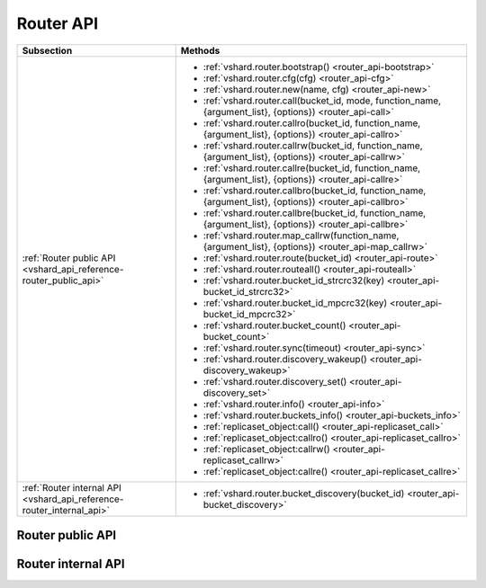 Router API
==========

..  _vshard-vshard_router:

..  container:: table

    ..  rst-class:: left-align-column-1
    ..  rst-class:: left-align-column-2

    +---------------------------------------------+-----------------------------------------------------------------------------------------------------------+
    | Subsection                                  | Methods                                                                                                   |
    +=============================================+===========================================================================================================+
    | :ref:`Router public API                     | * :ref:`vshard.router.bootstrap() <router_api-bootstrap>`                                                 |
    | <vshard_api_reference-router_public_api>`   | * :ref:`vshard.router.cfg(cfg) <router_api-cfg>`                                                          |
    |                                             | * :ref:`vshard.router.new(name, cfg) <router_api-new>`                                                    |
    |                                             | * :ref:`vshard.router.call(bucket_id, mode, function_name, {argument_list}, {options}) <router_api-call>` |
    |                                             | * :ref:`vshard.router.callro(bucket_id, function_name, {argument_list}, {options}) <router_api-callro>`   |
    |                                             | * :ref:`vshard.router.callrw(bucket_id, function_name, {argument_list}, {options}) <router_api-callrw>`   |
    |                                             | * :ref:`vshard.router.callre(bucket_id, function_name, {argument_list}, {options}) <router_api-callre>`   |
    |                                             | * :ref:`vshard.router.callbro(bucket_id, function_name, {argument_list}, {options}) <router_api-callbro>` |
    |                                             | * :ref:`vshard.router.callbre(bucket_id, function_name, {argument_list}, {options}) <router_api-callbre>` |
    |                                             | * :ref:`vshard.router.map_callrw(function_name, {argument_list}, {options}) <router_api-map_callrw>`      |
    |                                             | * :ref:`vshard.router.route(bucket_id) <router_api-route>`                                                |
    |                                             | * :ref:`vshard.router.routeall() <router_api-routeall>`                                                   |
    |                                             | * :ref:`vshard.router.bucket_id_strcrc32(key) <router_api-bucket_id_strcrc32>`                            |
    |                                             | * :ref:`vshard.router.bucket_id_mpcrc32(key) <router_api-bucket_id_mpcrc32>`                              |
    |                                             | * :ref:`vshard.router.bucket_count() <router_api-bucket_count>`                                           |
    |                                             | * :ref:`vshard.router.sync(timeout) <router_api-sync>`                                                    |
    |                                             | * :ref:`vshard.router.discovery_wakeup() <router_api-discovery_wakeup>`                                   |
    |                                             | * :ref:`vshard.router.discovery_set() <router_api-discovery_set>`                                         |
    |                                             | * :ref:`vshard.router.info() <router_api-info>`                                                           |
    |                                             | * :ref:`vshard.router.buckets_info() <router_api-buckets_info>`                                           |
    |                                             | * :ref:`replicaset_object:call() <router_api-replicaset_call>`                                            |
    |                                             | * :ref:`replicaset_object:callro() <router_api-replicaset_callro>`                                        |
    |                                             | * :ref:`replicaset_object:callrw() <router_api-replicaset_callrw>`                                        |
    |                                             | * :ref:`replicaset_object:callre() <router_api-replicaset_callre>`                                        |
    +---------------------------------------------+-----------------------------------------------------------------------------------------------------------+
    | :ref:`Router internal API                   | * :ref:`vshard.router.bucket_discovery(bucket_id) <router_api-bucket_discovery>`                          |
    | <vshard_api_reference-router_internal_api>` |                                                                                                           |
    +---------------------------------------------+-----------------------------------------------------------------------------------------------------------+

..  _vshard_api_reference-router_public_api:

Router public API
-----------------

..  _router_api-bootstrap:

..  function:: vshard.router.bootstrap()

    Perform the initial cluster bootstrap and distribute all buckets across the
    replica sets.

    :param timeout: a number of seconds before ending a bootstrap attempt as
                    unsuccessful.
                    Recreate the cluster in case of bootstrap timeout.
    :param if_not_bootstrapped: by default is set to ``false`` that means raise
                                an error, when the cluster is already
                                bootstrapped. ``True`` means consider an already
                                bootstrapped cluster a success.

    **Example:**

    ..  code-block:: lua

        vshard.router.bootstrap({timeout = 4, if_not_bootstrapped = true})

    ..  NOTE::

        To detect whether a cluster is bootstrapped, ``vshard`` looks for at least
        one bucket in the whole cluster. If the cluster was bootstrapped only
        partially (for example, due to an error during the first bootstrap), then
        it will be considered a bootstrapped cluster on a next bootstrap call
        with ``if_not_bootstrapped``. So this is still a bad practice. Avoid
        calling ``bootstrap()`` multiple times.

..  _router_api-cfg:

..  function:: vshard.router.cfg(cfg)

    Configure the database and start sharding for the specified ``router``
    instance. See the :ref:`sample configuration <vshard-config-cluster-example>`.

    :param cfg: a configuration table

..  _router_api-new:

..  function:: vshard.router.new(name, cfg)

    Create a new router instance. ``vshard`` supports multiple routers in a
    single Tarantool instance. Each router can be connected to any ``vshard``
    cluster, and multiple routers can be connected to the same cluster.

    A router created via ``vshard.router.new()`` works in the same way as
    a static router, but the method name is preceded by a colon
    (``vshard.router:method_name(...)``), while for a static router
    the method name is preceded by a period (``vshard.router.method_name(...)``).

    A static router can be obtained via the ``vshard.router.static()`` method
    and then used like a router created via the ``vshard.router.new()``
    method.

    .. NOTE::

        ``box.cfg`` is shared among all the routers of a single instance.

    :param name: a router instance name. This name is used as a prefix in logs of
                 the router and must be unique within the instance
    :param cfg: a configuration table. See the
                :ref:`sample configuration <vshard-config-cluster-example>`.

    :Return: a router instance, if created successfully; otherwise, nil and an
             error object

..  _router_api-call:

..  function:: vshard.router.call(bucket_id, mode, function_name, {argument_list}, {options})

    Call the function identified by function-name on the shard storing the bucket
    identified by bucket_id.
    See the :ref:`Processing requests <vshard-process-requests>` section
    for details on function operation.

    :param bucket_id: a bucket identifier
    :param mode: either a string = 'read'|'write', or a map with mode='read'|'write' and/or prefer_replica=true|false and/or balance=true|false.
    :param function_name: a function to execute
    :param argument_list: an array of the function's arguments
    :param options:

        * ``timeout``—a request timeout, in seconds. If the ``router`` cannot identify a
          shard with the specified ``bucket_id``, the operation will be repeated until the
          timeout is reached.

        * other :ref:`net.box options <net_box-options>`, such as ``is_async``,
          ``buffer``, ``on_push`` are also supported.

    The mode parameter has two possible forms: a string or a map. Examples of the string form are:
    ``'read'``, ``'write'``. Examples of the map form are: ``{mode='read'}``, ``{mode='write'}``,
    ``{mode='read', prefer_replica=true}``, ``{mode='read', balance=true}``,
    ``{mode='read', prefer_replica=true, balance=true}``.

    If ``'write'`` is specified then the target is the master.

    If ``prefer_replica=true`` is specified then the preferred target is one of the replicas, but
    the target is the master if there is no conveniently available replica.

    It may be good to specify prefer_replica=true for functions which are expensive in terms
    of resource use, to avoid slowing down the master.

    If ``balance=true`` then there is load balancing—reads are distributed over all the nodes
    in the replica set in round-robin fashion, with a preference for replicas if
    prefer_replica=true is also set.

    :Return: The original return value of the executed function, or ``nil`` and
             error object. The error object has a type attribute equal to
             ``ShardingError`` or one of the regular Tarantool errors
             (``ClientError``, ``OutOfMemory``, ``SocketError``, etc.).

             ``ShardingError`` is returned on errors specific for sharding:
             the master is missing, wrong bucket id, etc. It has an attribute code
             containing one of the values from the ``vshard.error.code.*`` LUA table, an
             optional attribute containing a message with the human-readable error description,
             and other attributes specific for the error code.

    **Examples:**

    To call ``customer_add`` function from ``vshard/example``, say:

    ..  code-block:: lua

        vshard.router.call(100,
                           'write',
                           'customer_add',
                           {{customer_id = 2, bucket_id = 100, name = 'name2', accounts = {}}},
                           {timeout = 5})
        -- or, the same thing but with a map for the second argument
        vshard.router.call(100,
                           {mode='write'},
                           'customer_add',
                           {{customer_id = 2, bucket_id = 100, name = 'name2', accounts = {}}},
                           {timeout = 5})

..  _router_api-callro:

..  function:: vshard.router.callro(bucket_id, function_name, {argument_list}, {options})

    Call the function identified by function-name on the shard storing the bucket identified by bucket_id,
    in read-only mode (similar to calling vshard.router.call
    with mode='read'). See the
    :ref:`Processing requests <vshard-process-requests>` section for details on
    function operation.

    :param bucket_id: a bucket identifier
    :param function_name: a function to execute
    :param argument_list: an array of the function's arguments
    :param options:

        * ``timeout``—a request timeout, in seconds. In case the ``router`` cannot identify a
          shard with the bucket id, the operation will be repeated until the
          timeout is reached.

        * other :ref:`net.box options <net_box-options>`, such as ``is_async``,
          ``buffer``, ``on_push`` are also supported.

    :Return:

    The original return value of the executed function, or ``nil`` and
    error object. The error object has a type attribute equal to ``ShardingError``
    or one of the regular Tarantool errors (``ClientError``, ``OutOfMemory``,
    ``SocketError``, etc.).

    ``ShardingError`` is returned on errors specific for sharding: the replica
    set is not available, the master is missing, wrong bucket id, etc. It has an
    attribute code containing one of the values from the ``vshard.error.code.*`` LUA table, an
    optional attribute containing a message with the human-readable error description,
    and other attributes specific for this error code.

..  _router_api-callrw:

..  function:: vshard.router.callrw(bucket_id, function_name, {argument_list}, {options})

    Call the function identified by function-name on the shard storing the bucket identified by bucket_id,
    in read-write mode (similar to calling vshard.router.call
    with mode='write'). See the :ref:`Processing requests <vshard-process-requests>` section
    for details on function operation.

    :param bucket_id: a bucket identifier
    :param function_name: a function to execute
    :param argument_list: an array of the function's arguments
    :param options:

        * ``timeout``—a request timeout, in seconds. In case the ``router`` cannot identify a
          shard with the bucket id, the operation will be repeated until the
          timeout is reached.

        * other :ref:`net.box options <net_box-options>`, such as ``is_async``,
          ``buffer``, ``on_push`` are also supported.

    :Return:

    The original return value of the executed function, or ``nil`` and
    error object. The error object has a type attribute equal to ``ShardingError``
    or one of the regular Tarantool errors (``ClientError``, ``OutOfMemory``,
    ``SocketError``, etc.).

    ``ShardingError`` is returned on errors specific for sharding: the replica
    set is not available, the master is missing, wrong bucket id, etc. It has an
    attribute code containing one of the values from the ``vshard.error.code.*`` LUA table, an
    optional attribute containing a message with the human-readable error description,
    and other attributes specific for this error code.

..  _router_api-callre:

..  function:: vshard.router.callre(bucket_id, function_name, {argument_list}, {options})

    Call the function identified by function-name on the shard storing the bucket identified by bucket_id,
    in read-only mode (similar to calling ``vshard.router.call``
    with ``mode='read'``), with preference for a replica rather than a master
    (similar to calling ``vshard.router.call`` with ``prefer_replica = true``). See the
    :ref:`Processing requests <vshard-process-requests>` section for details on
    function operation.

    :param bucket_id: a bucket identifier
    :param function_name: a function to execute
    :param argument_list: an array of the function's arguments
    :param options:

        * ``timeout``—a request timeout, in seconds. In case the ``router`` cannot identify a
          shard with the bucket id, the operation will be repeated until the
          timeout is reached.

        * other :ref:`net.box options <net_box-options>`, such as ``is_async``,
          ``buffer``, ``on_push`` are also supported.

    :Return:

    The original return value of the executed function, or ``nil`` and
    error object. The error object has a type attribute equal to ``ShardingError``
    or one of the regular Tarantool errors (``ClientError``, ``OutOfMemory``,
    ``SocketError``, etc.).

    ``ShardingError`` is returned on errors specific for sharding: the replica
    set is not available, the master is missing, wrong bucket id, etc. It has an
    attribute code containing one of the values from the ``vshard.error.code.*`` LUA table, an
    optional attribute containing a message with the human-readable error description,
    and other attributes specific for this error code.

..  _router_api-callbro:

..  function:: vshard.router.callbro(bucket_id, function_name, {argument_list}, {options})

    This has the same effect as
    :ref:`vshard.router.call() <router_api-call>`
    with mode parameter = ``{mode='read', balance=true}``.

..  _router_api-callbre:

..  function:: vshard.router.callbre(bucket_id, function_name, {argument_list}, {options})

    This has the same effect as
    :ref:`vshard.router.call() <router_api-call>`
    with mode parameter = ``{mode='read', balance=true, prefer_replica=true}``.

..  _router_api-map_callrw:

..  function:: vshard.router.map_callrw(function_name, {argument_list}, {options})

    The function implements consistent map-reduce over the entire cluster.
    Consistency means:

    *   All the data was accessible.
    *   The data was not migrated between physical storages during the map requests execution.

    The function can be helpful if you need to access:

    *   all the data in the cluster

    *   a vast number of buckets scattered over the instances
        in case their individual :ref:`vshard.router.call() <router_api-call>` takes up too much time.

    The function is called on the master node of each replica set with the given arguments.

    :param function_name: a function to call on the storages (masters of all replica sets)
    :param argument_list: an array of the function's arguments
    :param options:

        *   ``timeout``---a request timeout, in seconds. The timeout is for the entire ``map_callrw()``, including all its stages.

        *   ``return_raw``---the :ref:`net.box option <net_box-options>` implemented in Tarantool since version 2.10.0.
            If set to ``true``, ``net.box`` returns the response data wrapped in a :ref:`MessagePack object <msgpack-object-info>` instead of decoding it to Lua.
            For more details, see the **Return** section below.

    ..  important::

        Do not use a big timeout (longer than 1 minute, for instance). The router tries to block the bucket moves
        to another storage for the given timeout on all storages. On failure, the block remains for the entire timeout.

    :Return:

    *   On success: a map with replica set UUIDs (keys) and results of the ``function_name`` (values).

        ..  code-block:: lua

            {uuid1 = {res1}, uuid2 = {res2}, ...}

        If the function returns ``nil`` or ``box.NULL`` from one of the storages,
        it will not be present in the resulting map.

        If the ``return_raw`` option is used,
        the result is a map of the following format: ``{[replicaset_uuid] = msgpack.object}``
        where ``msgpack.object`` is an object that stores a MessagePack array with the results returned from the storage map function.

        The option use case is the same as in using ``net.box``: to avoid decoding of the call results into Lua.
        The option can be helpful if a router is used as a proxy and results received from a storage are big.

        Example:

        ..  code-block:: lua

            local res = vshard.router.map_callrw('my_func', args, {..., return_raw = true})

            for replicaset_uuid, msgpack_value in pairs(res) do
                log.info('Replicaset %s returned %s', replicaset_uuid,
                         msgpack_value:decode())
            end

        This is an illustration of the option usage.
        Normally, you don't need to use ``return_raw`` if you call the :ref:`decode() <msgpack-decode_string>` function.

    *   On failure: ``nil``, error object, and optional replica set UUID where the error occurred.
        UUID will not be returned if the error is not related to a particular replica set.
        For instance, the method fails if not all buckets were found, even if all replica sets were scanned successfully.
        Handling the result looks like this:

        ..  code-block:: lua

            res, err, uuid = vshard.router.map_callrw(...)
            if not res then
                -- Error.
                -- 'err' - error object. 'uuid' - optional UUID of replica set
                -- where the error happened.
                ...
            else
                -- Success.
                for uuid, value in pairs(res) do
                    ...
                end
            end

        If the ``return_raw`` option is used, the result on failure is the same as described above.

    Map-Reduce in vshard can be divided into three stages: Ref, Map, and Reduce.

    **Ref and Map**. ``map_callrw()`` combines both the Ref and the Map stages.
    The Ref stage ensures data consistency while executing the user's function (``function_name``) on all nodes.
    Keep in mind that consistency is incompatible with rebalancing (it breaks data consistency).
    Map-reduce and rebalancing are mutually exclusive, they compete for the cluster time.
    Any bucket move makes the sender and receiver nodes inconsistent,
    so it is impossible to call a function on them to access all the data
    without :ref:`vshard.storage.bucket_ref() <storage_api-bucket_ref>`.
    It makes the Ref stage intricate, as it should work together with the rebalancer to ensure
    they do not block each other.

    For this, the storage has a special scheduler for bucket moves and storage refs.
    Storage ref is a volatile counter defined on each instance.
    It is incremented when a map-reduce request comes and decremented when it ends.
    Storage ref pins the entire instance with all its buckets, not just a single bucket (like bucket ref).

    The scheduler shares storage time between bucket moves and storage refs fairly.
    The distribution depends on how long and frequent the moves and refs are.
    It can be configured using the storage options ``sched_move_quota`` and ``sched_ref_quota``.
    Keep in mind that the scheduler configuration may affect map-reduce requests if used during rebalancing.

    During the Map stage, ``map_callrw()`` sends map requests one by one to many servers.
    On success, the function returns a map. The map is a set of "key—value" pairs.
    The keys are replica set UUIDs, and the values are the results of the user's function—``function_name``.

    **Reduce**. The Reduce stage is not performed by vshard.
    It is what the user's code does with the results of ``map_callrw()``.

    ..  note::

        ``map_callrw()`` works only on masters.
        Therefore, you can't use it if at least one replica set has its master node down.

..  _router_api-route:

..  function:: vshard.router.route(bucket_id)

    Return the replica set object for the bucket with the specified bucket id value.

    :param bucket_id: a bucket identifier

    :Return: a replica set object

    **Example:**

    .. code-block:: lua

        replicaset = vshard.router.route(123)

..  _router_api-routeall:

..  function:: vshard.router.routeall()

    Return all available replica set objects.

    :Return: a map of the following type: ``{UUID = replicaset}``
    :Rtype: a map of replica set objects

    **Example:**

    .. code-block:: lua

        function selectall()
            local resultset = {}
            shards, err = vshard.router.routeall()
            if err ~= nil then
                error(err)
            end
            for uid, replica in pairs(shards) do
                local set = replica:callro('box.space.*space-name*:select', {{}, {limit=10}}, {timeout=5})
                for _, item in ipairs(set) do
                    table.insert(resultset, item)
                end
            end
            table.sort(resultset, function(a, b) return a[1] < b[1] end)
            return resultset
        end

..  _router_api-bucket_id:

..  function:: vshard.router.bucket_id(key)

    **Deprecated**. Logs a warning when used because it is not consistent
    for cdata numbers.

    In particular, it returns 3 different values for normal Lua numbers
    like 123, for unsigned long long cdata (like ``123ULL``, or
    ``ffi.cast('unsigned long long',123)``), and for signed long long cdata
    (like ``123LL``, or ``ffi.cast('long long', 123)``). And it is important.

    ..  code-block:: lua

        vshard.router.bucket_id(123)
        vshard.router.bucket_id(123LL)
        vshard.router.bucket_id(123ULL)

    For float and double cdata
    (``ffi.cast('float', number)``, ``ffi.cast('double', number)``) these functions
    return different values even for the same numbers of the same floating point
    type. This is because ``tostring()`` on a floating point cdata number returns not
    the number, but a pointer at it. Different on each call.

    ``vshard.router.bucket_id_strcrc32()`` behaves exactly the same, but
    does not log a warning. In case you need that behavior.

..  _router_api-bucket_id_strcrc32:

..  function:: vshard.router.bucket_id_strcrc32(key)

    Calculate the bucket id using a simple built-in hash function.

    :param key: a hash key. This can be any Lua object (number, table, string).

    :Return: a bucket identifier
    :Rtype: number

    **Example:**

    ..  code-block:: tarantoolsession

        tarantool> vshard.router.bucket_count()
        ---
        - 3000
        ...

        tarantool> vshard.router.bucket_id_strcrc32("18374927634039")
        ---
        - 2032
        ...

        tarantool> vshard.router.bucket_id_strcrc32(18374927634039)
        ---
        - 2032
        ...

        tarantool> vshard.router.bucket_id_strcrc32("test")
        ---
        - 1216
        ...

        tarantool> vshard.router.bucket_id_strcrc32("other")
        ---
        - 2284
        ...

    ..  Note::

        Remember that it is not safe. See details in :ref:`bucket_id() <router_api-bucket_id>`

..  _router_api-bucket_id_mpcrc32:

..  function:: vshard.router.bucket_id_mpcrc32(key)

    This function is safer than ``bucket_id_strcrc32``. It takes a CRC32 from
    a MessagePack encoded value. That is, bucket id of integers does not
    depend on their Lua type. In case of a string key, it does not encode it into
    MessagePack, but takes a hash right from the string.

    :param key: a hash key. This can be any Lua object (number, table, string).

    :Return: a bucket identifier
    :Rtype: number

    However it still may return different values for not equal floating point
    types. That is, ``ffi.cast('float', number)`` may be reflected into a bucket id
    not equal to ``ffi.cast('double', number)``. This can't be fixed, because a
    float value, even being casted to double, may have a garbage tail in its fraction.

    Floating point keys should not be used to calculate a bucket id,
    usually.

    Be very careful in case you store floating point types in a space. When data
    is returned from a space, it is cast to Lua number. And if that value had
    an empty fraction part, it will be treated as an integer by ``bucket_id_mpcrc32()``.
    So you need to do explicit casts in such cases. Here is an example of the problem:

    ..  code-block:: tarantoolsession

        tarantool> s = box.schema.create_space('test', {format = {{'id', 'double'}}}); _ = s:create_index('pk')
        ---
        ...

        tarantool> inserted = ffi.cast('double', 1)
        ---
        ...

        -- Value is stored as double
        tarantool> s:replace({inserted})
        ---
        - [1]
        ...

        -- But when returned to Lua, stored as Lua number, not cdata.
        tarantool> returned = s:get({inserted}).id
        ---
        ...

        tarantool> type(returned), returned
        ---
        - number
        - 1
        ...

        tarantool> vshard.router.bucket_id_mpcrc32(inserted)
        ---
        - 1411
        ...
        tarantool> vshard.router.bucket_id_mpcrc32(returned)
        ---
        - 1614
        ...

..  _router_api-bucket_count:

..  function:: vshard.router.bucket_count()

    Return the total number of buckets specified in ``vshard.router.cfg()``.

    :Return: the total number of buckets
    :Rtype: number

    .. code-block:: tarantoolsession

        tarantool> vshard.router.bucket_count()
        ---
        - 10000
        ...


..  _router_api-sync:

..  function:: vshard.router.sync(timeout)

    Wait until the dataset is synchronized on replicas.

    :param timeout: a timeout, in seconds

    :return: ``true`` if the dataset was synchronized successfully; or ``nil`` and
             ``err`` explaining why the dataset cannot be synchronized.

..  _router_api-discovery_wakeup:

..  function:: vshard.router.discovery_wakeup()

    Force wakeup of the bucket discovery fiber.

..  _router_api-discovery_set:

..  function:: vshard.router.discovery_set(mode)

    Turn on/off the background discovery fiber used by the router to
    find buckets.

    :param mode: working mode of a discovery fiber. There are three modes: ``on``,
                 ``off`` and ``once``

    When the mode is ``on`` (default), the discovery fiber works during all the lifetime
    of the router. Even after all buckets are discovered, it will
    still come to storages and download their buckets with some big
    period (`DISCOVERY_IDLE_INTERVAL <https://github.com/tarantool/vshard/blob/master/vshard/consts.lua>`_).
    This is useful if the bucket topology changes often and the number of
    buckets is not big. The router will keep its route table up to
    date even when no requests are processed.

    When the mode is ``off``, discovery is disabled completely.

    When the mode is ``once``, discovery starts and finds the locations of
    all buckets, and then the discovery fiber is terminated. This
    is good for a large bucket count and for clusters, where rebalancing is rare.

    The method is good to enable/disable discovery after the router is
    already started, but discovery is enabled by default. You may want
    to never enable it even for a short time—then specify the
    ``discovery_mode`` option in the :ref:`configuration <cfg_basic-discovery_mode>`.
    It takes the same values as :samp:`vshard.router.discovery_set({mode})`.

    You may decide to turn off discovery or make it ``once`` if you have
    many routers, or tons of buckets (hundreds of thousands and more),
    and you see that the discovery process consumes notable CPU % on
    routers and storages. In that case it may be wise to turn off the
    discovery when there is no rebalancing in the cluster. And turn it
    on for new routers, as well as for all routers when rebalancing is
    started.

..  _router_api-info:

..  function:: vshard.router.info()

    Return information about each instance.

    :Return:

    Replica set parameters:

    * replica set uuid
    * master instance parameters
    * replica instance parameters

    Instance parameters:

    * ``uri``—URI of the instance
    * ``uuid``—UUID of the instance
    * ``status``—status of the instance (``available``, ``unreachable``, ``missing``)
    * ``network_timeout``—a timeout for the request. The value is updated automatically
      on each 10th successful request and each 2nd failed request.

    Bucket parameters:

    * ``available_ro``—the number of buckets known to the ``router`` and available for read requests
    * ``available_rw``—the number of buckets known to the ``router`` and available for read and write requests
    * ``unavailable``—the number of buckets known to the ``router`` but unavailable for any requests
    * ``unreachable``—the number of buckets whose replica sets are not known to the ``router``

    **Example:**

    .. code-block:: tarantoolsession

        tarantool> vshard.router.info()
        ---
        - replicasets:
            ac522f65-aa94-4134-9f64-51ee384f1a54:
              replica: &0
                network_timeout: 0.5
                status: available
                uri: storage@127.0.0.1:3303
                uuid: 1e02ae8a-afc0-4e91-ba34-843a356b8ed7
              uuid: ac522f65-aa94-4134-9f64-51ee384f1a54
              master: *0
            cbf06940-0790-498b-948d-042b62cf3d29:
              replica: &1
                network_timeout: 0.5
                status: available
                uri: storage@127.0.0.1:3301
                uuid: 8a274925-a26d-47fc-9e1b-af88ce939412
              uuid: cbf06940-0790-498b-948d-042b62cf3d29
              master: *1
          bucket:
            unreachable: 0
            available_ro: 0
            unknown: 0
            available_rw: 3000
          status: 0
          alerts: []
        ...

..  _router_api-buckets_info:

..  function:: vshard.router.buckets_info()

    Return information about each bucket. Since a bucket map can be huge,
    only the required range of buckets can be specified.

    :param offset: the offset in a bucket map of the first bucket to show
    :param limit: the maximum number of buckets to show

    :Return: a map of the following type: ``{bucket_id = 'unknown'/replicaset_uuid}``

    .. code-block:: tarantoolsession

        tarantool> vshard.router.buckets_info()
        ---
        - - uuid: aaaaaaaa-0000-4000-a000-000000000000
            status: available_rw
          - uuid: aaaaaaaa-0000-4000-a000-000000000000
            status: available_rw
          - uuid: aaaaaaaa-0000-4000-a000-000000000000
            status: available_rw
          - uuid: bbbbbbbb-0000-4000-a000-000000000000
            status: available_rw
          - uuid: bbbbbbbb-0000-4000-a000-000000000000
            status: available_rw
          - uuid: bbbbbbbb-0000-4000-a000-000000000000
            status: available_rw
          - uuid: bbbbbbbb-0000-4000-a000-000000000000
            status: available_rw
        ...


..  class:: replicaset_object

    ..  _router_api-replicaset_call:

    ..  method:: call(function_name, {argument_list}, {options})

        Call a function on a nearest available master (distances are defined using
        ``replica.zone`` and ``cfg.weights`` matrix) with specified
        arguments.

        .. NOTE::

            The ``replicaset_object:call`` method is similar to ``replicaset_object:callrw``.

        :param function_name: function to execute
        :param argument_list: array of the function's arguments
        :param options:

            * ``timeout``—a request timeout, in seconds. In case the ``router`` cannot identify a
              shard with the bucket id, the operation will be repeated until the
              timeout is reached.

            * other :ref:`net.box options <net_box-options>`, such as ``is_async``,
              ``buffer``, ``on_push`` are also supported.

        :return:

            * result of ``function_name`` on success
            * nil, err otherwise

    ..  _router_api-replicaset_callrw:

    ..  method:: callrw(function_name, {argument_list}, {options})

        Call a function on a nearest available master (distances are defined using
        ``replica.zone`` and ``cfg.weights`` matrix) with a specified
        arguments.

        ..  NOTE::

            The ``replicaset_object:callrw`` method is similar to ``replicaset_object:call``.

        :param function_name: function to execute
        :param argument_list: array of the function's arguments
        :param options:

            * ``timeout``—a request timeout, in seconds. In case the ``router`` cannot identify a
              shard with the bucket id, the operation will be repeated until the
              timeout is reached.

            * other :ref:`net.box options <net_box-options>`, such as ``is_async``,
              ``buffer``, ``on_push`` are also supported.

        :return:

            * result of ``function_name`` on success
            * nil, err otherwise

        ..  code-block:: lua

            tarantool> local bucket = 1; return vshard.router.callrw(
                     >     bucket,
                     >     'box.space.actors:insert',
                     >     {{
                     >         1, bucket, 'Renata Litvinova',
                     >         {theatre="Moscow Art Theatre"}
                     >     }},
                     >     {timeout=5}
                     > )


    ..  _router_api-replicaset_callro:

    ..  method:: callro(function_name, {argument_list}, {options})

        Call a function on the nearest available replica (distances are defined
        using ``replica.zone`` and ``cfg.weights`` matrix) with specified
        arguments. It is recommended to use
        ``replicaset_object:callro()`` for calling only read-only functions, as the called functions can be executed not only
        on a master, but also on replicas.

        :param function_name: function to execute
        :param argument_list: array of the function's arguments
        :param options:

            * ``timeout``—a request timeout, in seconds. In case the ``router`` cannot identify a
              shard with the bucket id, the operation will be repeated until the
              timeout is reached.

            * other :ref:`net.box options <net_box-options>`, such as ``is_async``,
              ``buffer``, ``on_push`` are also supported.

        :return:

            * result of ``function_name`` on success
            * nil, err otherwise

    ..  _router_api-replicaset_callre:

    ..  method:: replicaset:callre(function_name, {argument_list}, {options})

        Call a function on the nearest available replica (distances are defined using
        ``replica.zone`` and ``cfg.weights`` matrix) with specified
        arguments,
        with preference for a replica rather than a master
        (similar to calling ``vshard.router.call`` with ``prefer_replica = true``).
        It is recommended to use
        ``replicaset_object:callre()`` for calling only read-only functions, as the called function can be executed not
        only on a master, but also on replicas.

        :param function_name: function to execute
        :param argument_list: array of the function's arguments
        :param options:

            * ``timeout``—a request timeout, in seconds. In case the ``router`` cannot identify a
              shard with the bucket id, the operation will be repeated until the
              timeout is reached.

            * other :ref:`net.box options <net_box-options>`, such as ``is_async``,
              ``buffer``, ``on_push`` are also supported.

        :return:

            * result of ``function_name`` on success
            * nil, err otherwise

..  _router_api-master-search-wakeup:

..  function:: vshard.router.master_search_wakeup()

    :ref:`Automated master discovery <cfg_basic-master>` works in its own fiber on a router,
    which is activated only if at least one replica set is configured to look for the master (the ``master`` parameter is set to ``auto``).
    The fiber wakes up within a certain period. But it is possible to wake it up on demand by using this function.

    Manual fiber wakeup can help speed up tests for master change.
    Another use case is performing some actions with a router in the router console.

    The function does nothing if master search is not :ref:`configured <cfg_basic-master>` for any replica set.

    :return: none

..  _vshard_api_reference-router_internal_api:

Router internal API
-------------------

..  _router_api-bucket_discovery:

..  function:: vshard.router.bucket_discovery(bucket_id)

    Search for the bucket in the whole cluster. If the bucket is not
    found, it is likely that it does not exist. The bucket might also be
    moved during rebalancing and currently is in the RECEIVING state.

    :param bucket_id: a bucket identifier
